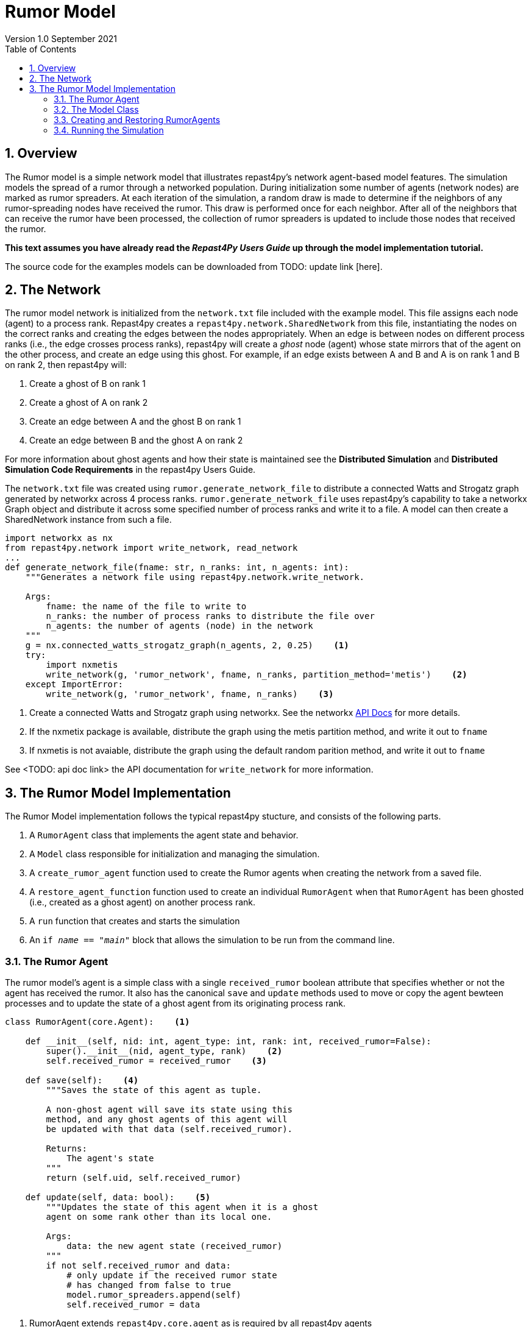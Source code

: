 = Rumor Model
Version 1.0 September 2021
:toc2:
:icons: font
:numbered:
:website: http://repast.github.io
:xrefstyle: full
:imagesdir: images
:source-highlighter: pygments

== Overview
The Rumor model is a simple network model that illustrates repast4py's network 
agent-based model features. The simulation models the spread of a rumor through a networked population.
During initialization some number of agents (network nodes) are marked as rumor spreaders. At each iteration of the simulation, a random draw is made to determine if the neighbors of any rumor-spreading nodes have received the rumor. This draw is performed once for each neighbor. After all of the neighbors that can receive the rumor have been processed, the collection of rumor spreaders is updated
to include those nodes that received the rumor.

*This text assumes you have already read the _Repast4Py Users Guide_ up through the
model implementation tutorial.*

The source code for the examples models can be downloaded from TODO: update link [here].

== The Network
The rumor model network is initialized from the `network.txt` file included with the example model.
This file assigns each
node (agent) to a process rank. Repast4py creates a `repast4py.network.SharedNetwork`
from this file, instantiating the nodes on the correct ranks and creating the edges between
the nodes appropriately. When an edge is between nodes on different process ranks (i.e., the
edge crosses process ranks), repast4py will create a _ghost_ node (agent) whose state mirrors that
of the agent on the other process, and create an edge using this ghost. For example, if an edge exists between A and B and A is on rank 1 and B on rank 2, then
repast4py will:

1. Create a ghost of B on rank 1
2. Create a ghost of A on rank 2
3. Create an edge between A and the ghost B on rank 1
4. Create an edge between B and the ghost A on rank 2

For more information about ghost agents and how their state is maintained see the *Distributed Simulation* and
*Distributed Simulation Code Requirements* in the repast4py Users Guide.

The `network.txt` file was created using `rumor.generate_network_file` to distribute a
connected Watts and Strogatz graph generated by networkx across 4 process ranks. `rumor.generate_network_file`
uses repast4py's capability to take a networkx Graph object and distribute it across some specified number of 
process ranks and write it to a file. A model can then create a SharedNetwork instance from such a file.

[source,python,numbered]
----
import networkx as nx
from repast4py.network import write_network, read_network
...
def generate_network_file(fname: str, n_ranks: int, n_agents: int):
    """Generates a network file using repast4py.network.write_network.

    Args:
        fname: the name of the file to write to
        n_ranks: the number of process ranks to distribute the file over
        n_agents: the number of agents (node) in the network
    """
    g = nx.connected_watts_strogatz_graph(n_agents, 2, 0.25)    <1>
    try:
        import nxmetis
        write_network(g, 'rumor_network', fname, n_ranks, partition_method='metis')    <2>
    except ImportError:
        write_network(g, 'rumor_network', fname, n_ranks)    <3>
----
<1> Create a connected Watts and Strogatz graph using networkx. See the networkx https://networkx.org/documentation/stable/reference/generated/networkx.generators.random_graphs.connected_watts_strogatz_graph.html[API Docs] for more details.
<2> If the nxmetix package is available, distribute the graph using the metis partition method,
and write it out to `fname`
<3> If nxmetis is not avaiable, distribute the graph using the default random parition method,
and write it out to `fname`

See <TODO: api doc link> the API documentation for `write_network` for more information.

== The Rumor Model Implementation
The Rumor Model implementation follows the typical repast4py stucture, and consists of the following parts.

1. A `RumorAgent` class that implements the agent state and behavior.
2. A `Model` class responsible for initialization and managing the simulation.
3. A `create_rumor_agent` function used to create the Rumor agents when creating the
network from a saved file.
4. A `restore_agent_function` function used to create an individual `RumorAgent` when that
`RumorAgent` has been ghosted (i.e., created as a ghost agent) on another process rank.
5. A `run` function that creates and starts the simulation
6. An `if __name__ == "__main__"` block that allows the simulation to be run
from the command line.

=== The Rumor Agent
The rumor model's agent is a simple class with a single `received_rumor` boolean attribute that
specifies whether or not the agent has received the rumor. It also has the canonical `save` and
`update` methods used to move or copy the agent bewteen processes and to update the state of a
ghost agent from its originating process rank.

[source,python,numbered]
----
class RumorAgent(core.Agent):    <1>

    def __init__(self, nid: int, agent_type: int, rank: int, received_rumor=False):
        super().__init__(nid, agent_type, rank)    <2>
        self.received_rumor = received_rumor    <3>

    def save(self):    <4>
        """Saves the state of this agent as tuple.

        A non-ghost agent will save its state using this
        method, and any ghost agents of this agent will
        be updated with that data (self.received_rumor).

        Returns:
            The agent's state
        """
        return (self.uid, self.received_rumor)

    def update(self, data: bool):    <5>
        """Updates the state of this agent when it is a ghost
        agent on some rank other than its local one.

        Args:
            data: the new agent state (received_rumor)
        """
        if not self.received_rumor and data:
            # only update if the received rumor state
            # has changed from false to true
            model.rumor_spreaders.append(self)
            self.received_rumor = data
----
<1> RumorAgent extends `repast4py.core.agent` as is required by all repast4py agents
<2> Calls the `core.Agent` constructor, passing the node id, agent_type, and originating rank.
Together these will create a globally unique id for this agent.
<3> The `received_rumor` boolean specified whether the agent has received the rumor
and is able to spread it.
<4> The required `save` method for saving the agent's state as a tuple. This state
can be used to update ghosts of this agent on other ranks.
<5> The required `update` method for updating ghosts from saved agent state. Here,
we only update if the `received_rumor` state has changed from False to True. If so,
then add this agent to the Model's list of rumor spreading agents (<<_seeding_the_rumors>>). 

=== The Model Class
The Model class encapsulates the simulation, and is responsible for initialization: scheduling events, creating agents and the network, and logging. In addition, the scheduled events
that drive the simulation forward are methods of the model class. 

In the `Model` constructor, we create the simulation schedule, 
the network, seed the network the rumors, and initialize the _loggers_ that
we use to log the rumour counts to a file.

==== Scheduling Events
The SharedScheduledRunner class encapsulates a dynamic schedule of executable events shared and
synchronized across processes. Events are added to the scheduled for execution at a particular _tick_.
The first valid tick is 0. Events will be executed in tick order, earliest before latest. Events
scheduled for the same tick will be executed in the order in which they
were added. If during the execution of a tick, an event is scheduled
before the executing tick (i.e., scheduled to occur in the past) then
that event is ignored. The scheduled is synchronized across process ranks
by determining the global cross-process minimum next scheduled even time, and executing events
for that time. In this way, no schedule runs ahead of any other. In practice an
event is no-argument function or method.

[source,python,numbered]
----
from repast4py import core, random, schedule, logging, parameters
...
class Model:

    def __init__(self, comm, params):
        self.runner = schedule.init_schedule_runner(comm)    <1>
        self.runner.schedule_repeating_event(1, 1, self.step)    <2>
        self.runner.schedule_stop(params['stop.at'])    <3>
        self.runner.schedule_end_event(self.at_end)    <4>
        ...
----
<1> Before any events can be scheduled, the schedule runner must be initialized.
<2> Repeating events are scheduled with `schedule.repeating_event`. The first argument
is the start tick, and the second is the frequency to repeat at. This schedules `Model.step`
on this instance of the model to execute starting at tick 1 and then every tick thereafter. 
<3> `schedule_stop` schedules the tick at which the simulation should stop. At this tick,
events will no longer be popped off the schedule and executed.
<4> `schedule_end_event` can be used to schedule methods that perform some sort of 
_clean up_ type operation when the simulation ends, closing a log file, for example.
This is called when at the time of simulation stop as specified with `schedule_stop`.

TIP: Once the default scheduler runner has been initialized with `schedule.init_schedule_runner`, you can get a reference to it with `schedule.runner()`. See the schedule model API documentation for
more information on different ways to schedule events (methods and functions).

IMPORTANT: A simulation stopping time must be set with `schedule_stop`. Without a stopping time
the simulation will continue to run, seeming to hang if there are no events to execute, or
continuing to execute any scheduled events without stopping. The stopping time does not
need to be set during initialization, but can be set during a simulation run when a
stopping condition is reached, for example.

==== Creating the Network
As described in <<_the_network>> the rumor model network is initialized
from a file. The `repast4py.network.read_network` function reads this
file and creates a SharedNetwork instance from the network description
in the file.

[source,python,numbered]
----
fpath = params['network_file']    <1>
self.context = ctx.SharedContext(comm)    <2>
read_network(fpath, self.context, create_rumor_agent, restore_agent)    <3>
self.net = self.context.get_projection('rumor_network')    <4>
----
<1> Get the path to the file describing the network from the parameters dictionary.
<2> Create a context to hold the agents and the network projection.
<3> Create the network from the named file, using the `create_rumor_agent`, and
`restore_agent` functions to create the agents and their necessary ghosts (<<_creating_and_restoring_rumoragents>>). The created network is added to the 
specified context.
<4> Get a reference to the named network from the context. The network
input file specifies the network name on its first line.

==== Seeding the Rumors
We seed the network with some initial rumor spreaders by selecting some parameterized number of
agents and setting their `received_rumor` attribute to True. These agents
are added the Model's list of rumor spreaders.

[source,python,numbered]
----
def __init__(self, comm, params):
    ...
    self.rumor_spreaders = []
    self.rank = comm.Get_rank()
    self._seed_rumor(params['initial_rumor_count'], comm)
----

The `seed_rumor` function uses MPI's Scatter function to send
each rank the number of agents to initialize as rumor spreaders. 
An MPI4Py scatter call takes a collection or array of values created on 
one rank (the root rank) and sends the _ith_ element
of that collection or array to rank _i_. So for example,
rank 0 gets the _0th_ element, rank 1 gets the _first_, and
so on. In `seed_rumor`, we use a numpy array of ints as the array
to scatter and the _ith_ element of the array is the number of rumor
spreaders to initialize on rank _i_.

[source,python,numbered]
----
def _seed_rumor(self, init_rumor_count: int, comm):
    world_size = comm.Get_size()    <1>
    # np array of world size, the value of i'th element of the array
    # is the number of rumors to seed on rank i.
    rumor_counts = np.zeros(world_size, np.int32)    <2>
    if (self.rank == 0):    <3>
        for _ in range(init_rumor_count):
            idx = random.default_rng.integers(0, high=world_size)
            rumor_counts[idx] += 1

    rumor_count = np.empty(1, dtype=np.int32)    <4>
    comm.Scatter(rumor_counts, rumor_count, root=0)     <5>

    for agent in self.context.agents(count=rumor_count[0], shuffle=True):    <6>
        agent.received_rumor = True
        self.rumor_spreaders.append(agent)
----
<1> Get the total number of ranks over which the simulation is distributed.
<2> Initialize a numpy array of `world_size` with zeros. `rumor_counts` 
will hold the number of initial rumor spreaders for each rank.
<3> If this Model's rank is 0, then randomly select an index into the
`rumor_counts` array, and increment the value at that index by one. Do
this for a number of times equal to the initial number of rumors to seed.
<4> Create an empty array of size 1 to receive the number of rumors
from the Scatter call.
<5> Scatter the values in `rumor_counts` from root rank 0 into the `rumor_count`
array on all the ranks. `rumor_count` now holds the number of initial
rumor spreaders assigned to the current rank.
<6> Using the `SharedContext.agents` method, get an iterator over a number of agents equal to 
`rumor_count` at random (`shuffle=True`). Set each one of those agent's `received_rumor`
attribute to True, and add each one to the Model's `rumor_spreaders` list.

TIP: Using MPI4Py's Scatter in this way is a useful method for 
randomly dividing up some total initiailization value among ranks. In
the RumorModel, we tell each rank to initialize some number of rumor spreaders where
the total of all these values is the number of initial rumor spreaders
specified by the input parameter.

==== Logging
Logging refers to gathering simulation output data and writing it to a file. There are
two types of logging supported by repast4py.

1. Tabular logging in which the user supplies a row values to be logged, and repast4py 
concatenates these rows across processes and writes them to a file. This is useful
for logging events and individual agent attributes. See the `repast4py.logging.TabularLogger`
API for more information.

2. Reducing-type logging where the user supplies the aggregate values to be logged
in the form of a Python `dataclasses.dataclass` and repast4py performs a cross-process
reduce-type operation on those values. In this type of logging, the user creates a _logger_
that is responsible for logging a Python `dataclass` field's or fields' value, and performing 
the reduction 
operation on the field(s). These loggers are then added to
a `logging.ReducingDataSet`. Calling `logging.ReducingDataSet.log(tick)` will log the
current value of the dataclass fields in the loggers and perform the cross-process
reduction. See the `logging` module API for more information.

The Rumor Model uses the second of these log types. The dataclass that we log records
the total number of rumor spreaders and the number of new rumor spreaders added during
a tick.

[source,python,numbered]
----
@dataclass
class RumorCounts:
    total_rumor_spreaders: int
    new_rumor_spreaders: int
----

[source,python,numbered]
----
def __init__(self, comm, params):
    ...

    rumored_count = len(self.rumor_spreaders)    <1>
    self.counts = RumorCounts(rumored_count, rumored_count)    <2>
    loggers = logging.create_loggers(self.counts, op=MPI.SUM, rank=self.rank)    <3>
    self.data_set = logging.ReducingDataSet(loggers, MPI.COMM_WORLD, 
                                            params['counts_file'])    <4>
    self.data_set.log(0)    <5>
----
<1> Get the current number of rumor spreaders immediately after rumor seeding.
<2> Create the RumorCount instance, setting the `total_rumor_spreaders` and `new_rumor_spreaders`
to the current number of rumor spreaders.
<3> Create a list of loggers that use `self.counts` as the source of the data to log,
and that peforms a cross process rank summation of that data. The `names` argument is not 
specified, so the `RumorCount` field names will be used as column headers.
<4> Create a `logging.ReducingDataSet` from the list loggers where `params['counts_file]`
is the name of the file to log to.
<5> Log the initial (_tick 0_) values from `self.counts`.

==== Scheduled Methods
In <<_scheduling_events>> we saw how to schedule events that repeat and that execute
when the simulation ends. In practice, the events to be scheduled are methods in the
model class. The methods are called according to how they are scheduled, driving the
simulation forward. The `step` method is scheduled to execute starting
at tick 1 and then every tick thereafter. It is in the step method that the rumor spreading
is implemented. The implemention is a nested loop that iterates through all the network neighbors
of each rumor spreader. If the network neighbor has not yet received a rumor, is local
to the current rank, and the draw against the probability of a rumor spreading is successful then
we set the neighbors received_rumor attribute to True, and ultimately add it to the 
Model's list of rumor spreaders.

NOTE: Each `repast4py.network.SharedNetwork` instance contains a reference to a `networkx.
Graph` instance named `graph`. Use `graph` for any network queries that do not change the
structure of the network. For example, `graph.neighbors(n)` will return the network neighbors
of agent n. See the https://networkx.org/documentation/stable/reference/index.html[networkx API documentation] for more info.

[source,python,numbered]
----
def step(self):
    new_rumor_spreaders = []    <1>
    rng = random.default_rng
    for agent in self.rumor_spreaders:    <2>
        for ngh in self.net.graph.neighbors(agent):
            if not ngh.received_rumor and ngh.local_rank == self.rank  \
               and rng.uniform() <= self.rumor_prob:
                ngh.received_rumor = True
                new_rumor_spreaders.append(ngh)

    self.rumor_spreaders += new_rumor_spreaders    <3>
    self.counts.total_rumor_spreaders = len(self.rumor_spreaders)    <4>
    self.counts.new_rumor_spreaders = len(new_rumor_spreaders)    <5>
    self.data_set.log(self.runner.schedule.tick)    <6>

    self.context.synchronize(restore_agent)    <7>
----
<1> Create a list to hold any new rumor speaders, i.e., agents whose `received_rumor` attribute
is set to True during this iteration.
<2> For each rumor spreader, iterate through all its network neighbors. If the network neighbor
has not yet received a rumor, is local to the current rank, and the draw against 
the probability of a rumor spreading is successful then we set the neighbors received_rumor 
attribute to True, and add it to the list of new rumor spreaders. 
<3> Add the new rumor spreaders to the list of current rumor spreaders.
<4> Set the total number of rumor spreaders on the `self.counts` log.
<5> Set the new number of rumor spreaders on the `self.counts` log.
<6> Log the `self.count` values for the current tick.
<7> Synchronize the model state across all ranks. This will update all
the ghost agent state, calling `RumorAgent.update` on the ghost agents.

NOTE: The list of rumor spreaders (`rumor_spreaders`) can contain ghost agents. As we saw in
<<_the_rumor_agent>> `RumorAgent.update` is called to update the state of ghost agents. If
the update changes the `received_rumor` attribute to True, then that ghost agent is added to
the Model's list of rumor spreaders.

IMPORTANT: Never update the state of a ghost agent. A ghost agent is a mirror of an agent local
to some other process. The ghost agent's state will be updated from that local source agent
during the `synchronize` call overwriting any changes. The Rumor Model checks if the local rank
of a rumor spreader's network neighbor is the current rank (`ngh.local_rank == self.rank`)
before updating the neighbors state in order to avoid update ghost state.

The final event (`self.runner.schedule_end_event(self.at_end)`) is scheduled to call
`Model.at_end` when the simulation ends. This method closes the logging data set, 
insuring that any remaining unwriten data is writen out. 

[source,python,numbered]
----
def at_end(self):
    self.data_set.close()
----

IMPORTANT: Do not forget to call `close` on your logging class instances when the simulation ends.

=== Creating and Restoring RumorAgents
RumorAgents are created during the `read_network` call in the `Model`
constructor. 

[source,python,numbered]
----
read_network(fpath, self.context, create_rumor_agent, restore_agent)
----

There, as part of creating the network, the nodes (i.e., agents)
of that network are also created. Each rank creates the nodes that are assigned to
it using the passed in `create_rumor_agent` function.

[source,python,numbered]
----
def create_rumor_agent(nid, agent_type, rank, **kwargs):    <1>
    return RumorAgent(nid, agent_type, rank)
----
<1> The nid, agent_type, and rank arguments are read from the network
input file and passed to this function. See the `repast4py.network.read_network`
API documentation for more info. TODO: API Link.


As described in <<_the_network>>, when an edge links two nodes
on different ranks, repast4py will create _ghost agents_ as necessary and
create an edge between the ghosts and the local agents. The `restore_agent` function is 
used to create the ghost on the rank it is ghosted to, using the state from 
the source agents `save` method.

[source,python,numbered]
----
def restore_agent(agent_data):    <1>
    uid = agent_data[0]
    return RumorAgent(uid[0], uid[1], uid[2], agent_data[1])
----
<1> `agent_data` is the tuple produced by an agent's `save` method.

=== Running the Simulation

The simulation is run from the command line. Assuming you are in the 
examples/rumor directory.

`mpirun -n 4 python rumor.py rumor_model.yaml`

Here we are running the simulation with 4 process ranks and the model input parameters are
in the `rumor_model.yaml` file.

An `if __name__ == '__main__'` code block is used to parse the input parameters and
run the simulation. Within that, utility functions in the `repast4py.parameters` module 
parse both the command line and model input parameter files

[source,python,numbered]
----
if __name__ == "__main__":
    parser = parameters.create_args_parser()    <1>
    args = parser.parse_args()   <2>
    params = parameters.init_params(args.parameters_file, args.parameters)    <3>
    run(params)
----
<1> Creates the default command line argument parser.
<2> Parse the command line into its arguments using that default parser
<3> Create the model input parameters dictionary from those arguments using
`parameters.init_params`.

The default command line parser created with `parameters.create_args_parser` accepts
a path to a yaml format parameters input file, and a json format dictionary string
that will override parameters in the parameters file.

```
$ python examples/rndwalk/rndwalk.py -h
usage: rumor.py [-h] parameters_file [parameters]

positional arguments:
  parameters_file  parameters file (yaml format)
  parameters       json parameters string

optional arguments:
  -h, --help       show this help message and exit
```

`parameters.init_params` takes the parameters file and the json string and creates a dictionary
of model input parameters whose keys are the parameter names and values are the parameter values.

If the parameters file or the json input contains a parameter named `random.seed`,
the default random number generator (i.e., `repast4py.random.default_rng`) is initialized
with that seed. See the `repast4py.parameters` API documenation for more information.

Lastly we have a simple `run` function that creates the `Model` class and calls its
`start` method which starts the simulation by starting schedule execution. This `run` function is called
in the `if __name__ == '__main__'` code block.

[source,python,numbered]
----
def run(params: Dict):
    model = Model(MPI.COMM_WORLD, params)
    model.start()

class Model:

    def start(self):
        self.runner.execute()    <1>
----
<1> Start the simulation by executing the schedule which
calls the scheduled methods at the appropriate times and frequency.

NOTE: The code in the `run` function could be moved to the `if __name__ == '__main__'` code block,
but it is often useful to have an entry type function that initializes and starts a simulation.

